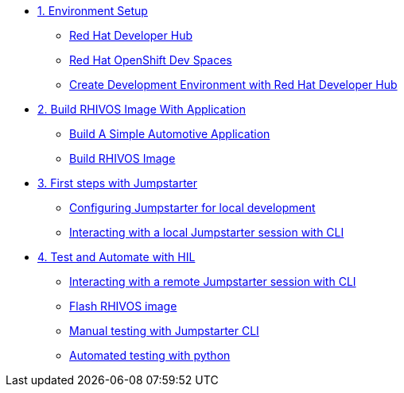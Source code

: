 * xref:module-01.adoc[1. Environment Setup]
** xref:module-01.adoc#rhdh[Red Hat Developer Hub]
** xref:module-01.adoc#rhods[Red Hat OpenShift Dev Spaces]
** xref:module-01.adoc#setup[Create Development Environment with Red Hat Developer Hub]

* xref:module-02.adoc[2. Build RHIVOS Image With Application]
** xref:module-02.adoc#application[Build A Simple Automotive Application]
** xref:module-02.adoc#rhivos[Build RHIVOS Image]

* xref:module-03.adoc[3. First steps with Jumpstarter]
** xref:module-03.adoc#config[Configuring Jumpstarter for local development]
** xref:module-03.adoc#interact[Interacting with a local Jumpstarter session with CLI]

* xref:module-04.adoc[4. Test and Automate with HIL]
** xref:module-04.adoc#interact[Interacting with a remote Jumpstarter session with CLI]
** xref:module-04.adoc#flash[Flash RHIVOS image]
** xref:module-04.adoc#manual[Manual testing with Jumpstarter CLI]
** xref:module-04.adoc#automated[Automated testing with python]
